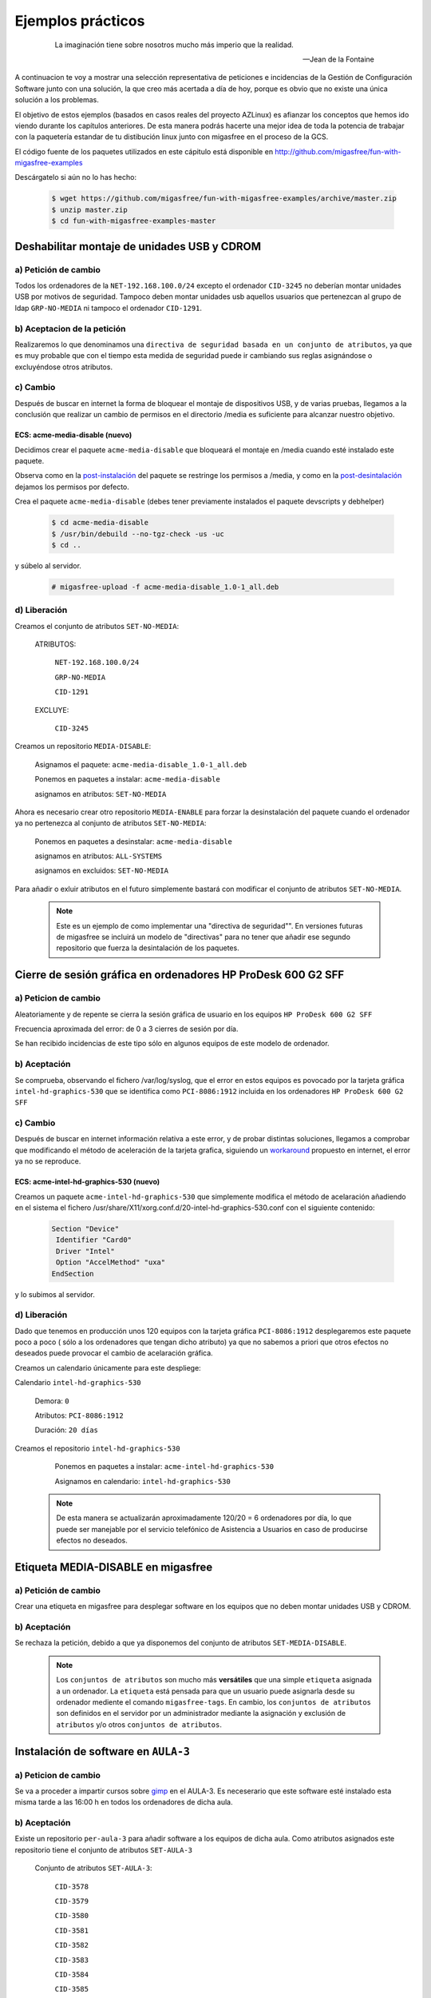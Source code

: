 ==================
Ejemplos prácticos
==================

 .. epigraph::

   La imaginación tiene sobre nosotros mucho más imperio que la realidad.

   -- Jean de la Fontaine

A continuacion te voy a mostrar una selección representativa de peticiones e
incidencias de la Gestión de Configuración Software junto con una solución, la que
creo más acertada a día de hoy, porque es obvio que no existe una única solución
a los problemas.

El objetivo de estos ejemplos (basados en casos reales del proyecto AZLinux)
es afianzar los conceptos que hemos ido viendo durante los capítulos
anteriores. De esta manera podrás hacerte una mejor idea de toda la potencia de
trabajar con la paquetería estandar de tu distibución linux junto con migasfree
en el proceso de la GCS.


El código fuente de los paquetes utilizados en este cápitulo está disponible en
`http://github.com/migasfree/fun-with-migasfree-examples`__

__ http://github.com/migasfree/fun-with-migasfree-examples

Descárgatelo si aún no lo has hecho:

  .. code-block:: none

    $ wget https://github.com/migasfree/fun-with-migasfree-examples/archive/master.zip
    $ unzip master.zip
    $ cd fun-with-migasfree-examples-master


Deshabilitar montaje de unidades USB y CDROM
============================================

a) Petición de cambio
------------------

Todos los ordenadores de la ``NET-192.168.100.0/24`` excepto el ordenador ``CID-3245``
no deberían montar unidades USB por motivos de seguridad. Tampoco deben montar
unidades usb aquellos usuarios que pertenezcan al grupo de ldap ``GRP-NO-MEDIA`` ni
tampoco el ordenador ``CID-1291``.


b) Aceptacion de la petición
-------------------------

Realizaremos lo que denominamos una ``directiva de seguridad basada en un conjunto de atributos``,
ya que es muy probable que con el tiempo esta medida de seguridad puede ir
cambiando sus reglas asignándose o excluyéndose otros atributos.


c) Cambio
---------

Después de buscar en internet la forma de bloquear el montaje de dispositivos
USB, y de varias pruebas, llegamos a la conclusión que realizar un cambio de
permisos en el directorio /media es suficiente para alcanzar nuestro objetivo.


ECS: acme-media-disable (nuevo)
...............................

Decidimos crear el paquete ``acme-media-disable`` que bloqueará el montaje en
/media cuando esté instalado este paquete.

Observa como en la `post-instalación`__ del paquete se restringe los permisos a
/media, y como en la `post-desintalación`__ dejamos los permisos por defecto.

__ http://github.com/migasfree/fun-with-migasfree-examples/blob/master/acme-media-disable/debian/postinst#L23
__ http://github.com/migasfree/fun-with-migasfree-examples/blob/master/acme-media-disable/debian/postrm#L24


Crea el paquete ``acme-media-disable`` (debes tener previamente instalados el
paquete devscripts y debhelper)

  .. code-block:: none

    $ cd acme-media-disable
    $ /usr/bin/debuild --no-tgz-check -us -uc
    $ cd ..

y súbelo al servidor.

  .. code-block:: none

    # migasfree-upload -f acme-media-disable_1.0-1_all.deb

d) Liberación
-------------

Creamos el conjunto de atributos ``SET-NO-MEDIA``:

    ATRIBUTOS:

        ``NET-192.168.100.0/24``

        ``GRP-NO-MEDIA``

        ``CID-1291``

    EXCLUYE:

        ``CID-3245``


Creamos un repositorio ``MEDIA-DISABLE``:

    Asignamos el paquete: ``acme-media-disable_1.0-1_all.deb``

    Ponemos en paquetes a instalar: ``acme-media-disable``

    asignamos en atributos: ``SET-NO-MEDIA``


Ahora es necesario crear otro repositorio ``MEDIA-ENABLE`` para forzar la desinstalación del
paquete cuando el ordenador ya no pertenezca al conjunto de atributos ``SET-NO-MEDIA``:

    Ponemos en paquetes a desinstalar: ``acme-media-disable``

    asignamos en atributos: ``ALL-SYSTEMS``

    asignamos en excluidos: ``SET-NO-MEDIA``


Para añadir o exluir atributos en el futuro simplemente bastará con
modificar el conjunto de atributos ``SET-NO-MEDIA``.

   .. note::

      Este es un ejemplo de como implementar una "directiva de seguridad"". En versiones
      futuras de migasfree se incluirá un modelo de "directivas" para no tener
      que añadir ese segundo repositorio que fuerza la desintalación de los
      paquetes.


Cierre de sesión gráfica en ordenadores HP ProDesk 600 G2 SFF
=============================================================

a) Peticion de cambio
---------------------

Aleatoriamente y de repente se cierra la sesión gráfica de usuario en los equipos
``HP ProDesk 600 G2 SFF``

Frecuencia aproximada del error: de 0 a 3 cierres de sesión por día.

Se han recibido incidencias de este tipo sólo en algunos equipos de este modelo de
ordenador.

b) Aceptación
-------------

Se comprueba, observando el fichero /var/log/syslog, que el error en estos equipos es
povocado por la tarjeta gráfica ``intel-hd-graphics-530``  que se identifica como
``PCI-8086:1912`` incluida en los ordenadores ``HP ProDesk 600 G2 SFF``


c) Cambio
---------
Después de buscar en internet información relativa a este error, y de probar
distintas soluciones, llegamos a comprobar que modificando el método de
aceleración de la tarjeta grafica, siguiendo un workaround__ propuesto en internet,
el error ya no se reproduce.

__ https://bugs.launchpad.net/ubuntu/+source/xserver-xorg-video-intel/+bug/1510970/comments/40

ECS: acme-intel-hd-graphics-530 (nuevo)
...............................

Creamos un paquete ``acme-intel-hd-graphics-530`` que simplemente modifica el
método de acelaración añadiendo en el sistema el fichero
/usr/share/X11/xorg.conf.d/20-intel-hd-graphics-530.conf con el siguiente contenido:

  .. code-block:: none

    Section "Device"
     Identifier "Card0"
     Driver "Intel"
     Option "AccelMethod" "uxa"
    EndSection


y lo subimos al servidor.


d) Liberación
-------------

Dado que tenemos en producción unos 120 equipos con la tarjeta gráfica ``PCI-8086:1912``
desplegaremos este paquete poco a poco ( sólo a los ordenadores que tengan dicho atributo)
ya que no sabemos a priori que otros efectos no deseados puede provocar el
cambio de acelaración gráfica.

Creamos un calendario únicamente para este despliege:

Calendario ``intel-hd-graphics-530``

    Demora: ``0``

    Atributos: ``PCI-8086:1912``

    Duración: ``20 días``


Creamos el repositorio ``intel-hd-graphics-530``

    Ponemos en paquetes a instalar: ``acme-intel-hd-graphics-530``

    Asignamos en calendario: ``intel-hd-graphics-530``


   .. note::

      De esta manera se actualizarán aproximadamente 120/20 = 6 ordenadores por día, lo que
      puede ser manejable por el servicio telefónico de Asistencia a Usuarios en caso de
      producirse efectos no deseados.


Etiqueta MEDIA-DISABLE en migasfree
===================================

a) Petición de cambio
---------------------

Crear una etiqueta en migasfree para desplegar software en los equipos que no
deben montar unidades USB y CDROM.


b) Aceptación
-------------

Se rechaza la petición, debido a que ya disponemos del conjunto de atributos
``SET-MEDIA-DISABLE``.

   .. note::

      Los ``conjuntos de atributos`` son mucho más **versátiles** que una simple
      ``etiqueta`` asignada a un ordenador. La ``etiqueta`` está pensada para que un
      usuario puede asignarla desde su ordenador mediente el comando
      ``migasfree-tags``. En cambio, los ``conjuntos de atributos`` son
      definidos en el servidor por un administrador mediante la asignación y
      exclusión de ``atributos`` y/o  otros ``conjuntos de atributos``.


Instalación de software en ``AULA-3``
=====================================

a) Peticion de cambio
---------------------

Se va a proceder a impartir cursos sobre gimp__ en el AULA-3. Es neceserario
que este software esté instalado esta misma tarde a las 16:00 h en todos los ordenadores
de dicha aula.

__ https://www.gimp.org/

b) Aceptación
-------------

Existe un repositorio ``per-aula-3`` para añadir software a los equipos
de dicha aula. Como atributos asignados este repositorio tiene el conjunto de
atributos ``SET-AULA-3``

    Conjunto de atributos ``SET-AULA-3``:

        ``CID-3578``

        ``CID-3579``

        ``CID-3580``

        ``CID-3581``

        ``CID-3582``

        ``CID-3583``

        ``CID-3584``

        ``CID-3585``

    Repositorio ``per-aula-3``:

        paquetes a instalar:

            inkscape__

            scribus__

            gvsig__

            virtualbox__

        atributos: ``SET-AULA-3``

__ https://inkscape.org

__ https://www.scribus.net/

__ http://www.gvsig.com/es

__ https://www.virtualbox.org/

c) Cambio
---------

En este caso no hay implicado ningún ECS que tenga que ser modificado.


d) Liberación
-------------

Editamos el repositorio ``per-aula-3``

    añadimos a los paquetes a instalar : ``gimp``

   .. note::

      Cuando los equipos del AULA-3 inicien la próxima sesión gráfica,
      automáticamente se les instalará el software solicitado. Observa que no
      es necesario desplazarnos al aula, acceder por control remoto ni tan siquiera
      encender los equipos. El software se instalará cuando plácidamente esté
      echando mi siesta después de comer.

